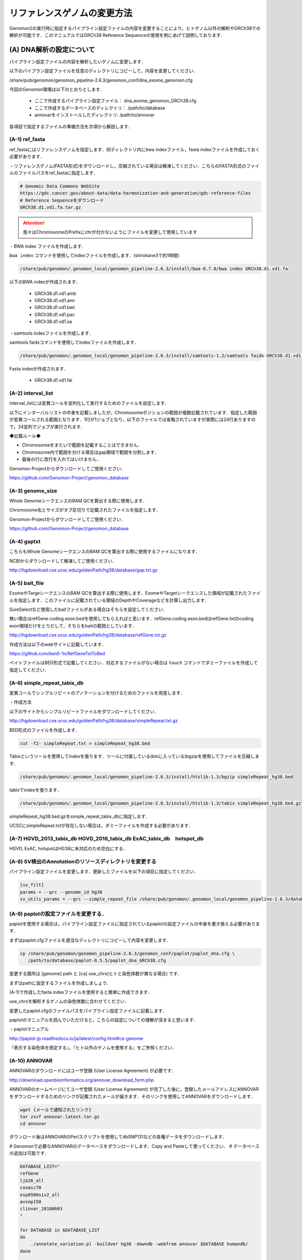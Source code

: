 -------------------------------------
リファレンスゲノムの変更方法
-------------------------------------

Genomon2の実行時に指定するパイプライン設定ファイルの内容を変更することにより，ヒトゲノム以外の解析やGRCh38での解析が可能です．このマニュアルではGRCh38 Reference Sequenceの使用を例にあげて説明しております．


(A) DNA解析の設定について
=========================

パイプライン設定ファイルの内容を解析したいゲノムに変更します．

以下のパイプラン設定ファイルを任意のディレクトリにコピーして，内容を変更してください．

/share/pub/genomon/genomon_pipeline-2.6.3/genomon_conf/dna_exome_genomon.cfg

今回のGenomon環境は以下のとおりとします．

 - ここで作成するパイプライン設定ファイル： dna_exome_genomon_GRCh38.cfg
 - ここで作成するデータベースのディレクトリ： /path/to/database
 - annovarをインストールしたディレクトリ: /path/to/annovar

.. code-block:: cfg
  :caption: パイプライン設定ファイル (dna_exome_genomon_GRCh38.cfg)
  :name: dna_exome_genomon_GRCh38.cfg_a
  
  [REFERENCE]
  # prepared reference fasta file
  ref_fasta = /path/to/database/GRCh38/GRCh38.d1.vd1.fa
  interval_list = /path/to/database/GRCh38/GRCh38_noScaffold_noDecoy.interval_list
  genome_size = /share/pub/genomon/.genomon_local/genomon_pipeline-2.6.3/install/bedtools-2.24.0/genomes/human.hg38.genome
  gaptxt = /path/to/database/hg38.fa/gap.txt
  bait_file = /path/to/database/bait/refGene.coding.exon.hg38.161116.bed
  simple_repeat_tabix_db = /path/to/database/tabix/simpleRepeat_hg38.bed.gz
  HGVD_2013_tabix_db =
  HGVD_2016_tabix_db =
  ExAC_tabix_db =
  hotspot_db = 
  
  [sv_filt]
  params = --grc --genome_id hg38
  sv_utils_params = --grc --simple_repeat_file /share/pub/genomon/.genomon_local/genomon_pipeline-2.6.3/database/GenomonSV-0.6.0rc1/hg38/simpleRepeat.txt.gz --genome_id hg38
  
  [paplot]
  config_file = /path/to/database/paplot-0.5.5/paplot_dna_GRCh38.cfg
  
  [SOFTWARE]
  bwa = /path/to/bwa-0.7.17/bwa
  annovar = /path/to/annovar
  
  [annotation]
  active_annovar_flag = True
  iannovar_buildver = hg38
  table_annovar_params = -buildver hg38 -remove --otherinfo -protocol   refGene,cytoBand,genomicSuperDups,ljb26_all,cosmic70,esp6500siv2_all,avsnp150,clinvar_20180603 -operation g,r,r,f,f,f,f,f
  annovar_database = /path/to/annovar/humandb
  active_HGVD_2013_flag = False
  active_HGVD_2016_flag = False
  active_ExAC_flag = False

各項目で指定するファイルの準備方法を次項から解説します．

(A-1) ref_fasta
------------------------------------------

ref_fastaにはリファレンスゲノムを指定します．同ディレクトリ内にbwa
indexファイル，fasta indexファイルを作成しておく必要があります．

・リファレンスゲノム(FASTA形式)をダウンロードし，圧縮されている場合は解凍してください．こちらのFASTA形式のファイルのファイルパスをref_fastaに指定します．

.. code-block:: bash

  # Genomic Data Commons WebSite
  https://gdc.cancer.gov/about-data/data-harmonization-and-generation/gdc-reference-files
  # Reference Sequenceをダウンロード
  GRCh38.d1.vd1.fa.tar.gz
  
.. attention::

  我々はChromosomeのPrefixにchrが付かないようにファイルを変更して使用しています

・BWA index ファイルを作成します．

``bwa index`` コマンドを使用してindexファイルを作成します．(shirokane3で約1時間)

.. code-block:: bash

  /share/pub/genomon/.genomon_local/genomon_pipeline-2.6.3/install/bwa-0.7.8/bwa index GRCh38.d1.vd1.fa

以下のBWA indexが作成されます．

 - GRCh38.d1.vd1.amb
 - GRCh38.d1.vd1.ann
 - GRCh38.d1.vd1.bwt
 - GRCh38.d1.vd1.pac
 - GRCh38.d1.vd1.sa

・samtools indexファイルを作成します．

samtools faidxコマンドを使用してindexファイルを作成します．

.. code-block:: bash

  /share/pub/genomon/.genomon_local/genomon_pipeline-2.6.3/install/samtools-1.2/samtools faidx GRCh38.d1.vd1.fa

Fasta indexが作成されます．

 - GRCh38.d1.vd1.fai

(A-2) interval_list
----------------------------------------------

interval_listには変異コールを並列化して実行するためのファイルを設定します．

以下にインターバルリストの中身を記載しましたが，Chromosomeポジションの範囲が複数記載されています．指定した範囲が変異コールされる範囲となります．1行が1ジョブとなり，以下のファイルでは省略されていますが実際には24行ありますので，24並列でジョブが実行されます．

◆記載ルール◆

- Chromosomeをまたいで範囲を記載することはできません．
- Chromosome内で範囲を分ける場合はgap領域で範囲を分割します．
- 最後の行に改行を入れてはいけません．

.. code-block:: text
  :caption: インターバルリスト (GRCh38_noScaffold_noDecoy.interval_list)
  
  1:10000-121976459
  1:121976459-248946422
  2:10000-97439618
  2:97439618-242183529
  3:60000-90550102
  3:90550102-198285559
  4:10000-190204555
  5:10000-181528259
  (以下略)
  
Genomon-Projectからダウンロードしてご使用ください．

https://github.com/Genomon-Project/genomon_database


(A-3) genome_size
--------------------------------------------

Whole GenomeシークエンスのBAM QCを算出する際に使用します．

Chromosome名とサイズがタブ区切りで記載されたファイルを指定します．

.. code-block:: text
  :caption: Genome_size ファイル (human.hg38.genome)
  
  chr1 248956422
  chr2 242193529
  chr3 198295559
  chr4 190214555
  chr5 181538259
  (以下略)

Genomon-Projectからダウンロードしてご使用ください．

https://github.com/Genomon-Project/genomon_database

(A-4) gaptxt
------------------------------------------

こちらもWhole GenomeシークエンスのBAM QCを算出する際に使用するファイルになります．

NCBIからダウンロードして解凍してご使用ください．

http://hgdownload.cse.ucsc.edu/goldenPath/hg38/database/gap.txt.gz

.. code-block:: text
  :caption: Gaptxt (hg38.fa/gaptxt)
  
  585 chr1 0 10000 1 N 10000 telomere no
  586 chr1 207666 257666 5 N 50000 contig no
  587 chr1 297968 347968 7 N 50000 contig no
  589 chr1 535988 585988 10 N 50000 contig no
  605 chr1 2702781 2746290 48 N 43509 scaffold yes
  (以下略)

(A-5) bait_file
------------------------------------------

ExomeやTargeシークエンスのBAM QCを算出する際に使用します．ExomeやTargetシークエンスした領域が記載されたファイルを指定します．このファイルに記載されている領域のDepthやCoverageなどを計算し出力します．

SureSelectなど使用したbaitファイルがある場合はそちらを設定してください．

無い場合はrefGene.coding.exon.bedを使用してもらえればと思います．refGene.coding.exon.bedはrefGene.txtのcoding exon領域だけをとりだして，そちらをbaitの範囲としています．

http://hgdownload.cse.ucsc.edu/goldenPath/hg38/database/refGene.txt.gz

作成方法は以下のwebサイトに記載しています．

https://github.com/ken0-1n/RefGeneTxtToBed

ベイトファイルはBED形式で記載してください．対応するファイルがない場合は ``touch`` コマンドでダミーファイルを作成して指定してください．

.. code-block:: text
  :caption: ベイトファイル (refGene.coding.exon.hg38.161116.bed)
  
  chr1 69090 70008
  chr1 450739 451678
  chr1 685715 686654
  chr1 925941 926013
  chr1 930154 930336
  (以下略)

(A-6) simple_repeat_tabix_db
---------------------------------------------------------

変異コールでシンプルリピートのアノテーションを付けるためのファイルを用意します．

・作成方法

以下のサイトからシンプルリピートファイルをダウンロードしてください．

http://hgdownload.cse.ucsc.edu/goldenPath/hg38/database/simpleRepeat.txt.gz

BED形式のファイルを作成します．

.. code-block:: bash

  cut -f2- simpleRepeat.txt > simpleRepeat_hg38.bed

Tabixというツールを使用してindexを張ります．ツールに付属している(binに入っている)bgzipを使用してファイルを圧縮します．

.. code-block:: bash

  /share/pub/genomon/.genomon_local/genomon_pipeline-2.6.3/install/htslib-1.3/bgzip simpleRepeat_hg38.bed

tabixでindexを張ります．

.. code-block:: bash

  /share/pub/genomon/.genomon_local/genomon_pipeline-2.6.3/install/htslib-1.3/tabix simpleRepeat_hg38.bed.gz

simpleRepeat_hg38.bed.gzをsimple_repeat_tabix_dbに指定します．

UCSCにsimpleRepeat.txtが存在しない場合は，ダミーファイルを作成する必要があります．

(A-7) HGVD_2013_tabix_db HGVD_2016_tabix_db ExAC_tabix_db　hotspot_db
-------------------------------------------------------------------------------------------

HGVD, ExAC, hotspotはHG38に未対応のため空白にする．

.. code-block:: cfg
  :caption: パイプライン設定ファイル (dna_exome_genomon_GRCh38.cfg)
  :name: dna_exome_genomon_GRCh38.cfg_a7
    
  [REFERENCE]
  HGVD_2013_tabix_db =
  HGVD_2016_tabix_db =
  ExAC_tabix_db =
  hotspot_db = 


(A-8) SV検出のAnnotationのリソースディレクトリを変更する
--------------------------------------------------------

パイプライン設定ファイルを変更します．更新したファイルを以下の項目に指定してください．

.. code-block:: cfg

  [sv_filt]
  params = --grc --genome_id hg38
  sv_utils_params = --grc --simple_repeat_file /share/pub/genomon/.genomon_local/genomon_pipeline-2.6.3/database/GenomonSV-0.6.0rc1/hg38/simpleRepeat.txt.gz --genome_id hg38

(A-9) paplotの設定ファイルを変更する．
--------------------------------------

paplotを使用する場合は，パイプライン設定ファイルに指定されているpaplotの設定ファイルの中身を書き換える必要があります．

まずはpaplot.cfgファイルを適当なディレクトリにコピーして内容を変更します．

.. code-block:: bash

  cp /share/pub/genomon/genomon_pipeline-2.6.3/genomon_conf/paplot/paplot_dna.cfg \
     /path/to/database/paplot-0.5.5/paplot_dna_GRCh38.cfg

変更する箇所は [genome] path と [ca] use_chrs(ヒトと染色体数が異なる場合) です．

まずはpathに設定するファイルを作成しましょう．

(A-1)で作成したfasta indexファイルを使用すると簡単に作成できます．

use_chrsを解析するゲノムの染色体数に合わせてください．

.. code-block:: cfg
  :caption: paplot_dna_GRCh38.cfg
  
  [genome]
  path= /path/to/database/GRCh38/GRCh38.genome_size
  
  [ca]
  use_chrs = 1,2,3,4,5,6,7,8,9,10,11,12,13,14,15,16,17,18,19,20,21,22,X,Y

変更したpaplot.cfgのファイルパスをパイプライン設定ファイルに記載します．

.. code-block:: cfg
  :caption: パイプライン設定ファイル (dna_exome_genomon_GRCm38.cfg)
  
  [paplot]
  config_file = /path/to/database/paplot-0.5.5/paplot_dna_GRCh38.cfg

paplotのマニュアルを読んでいただけると，こちらの設定についての理解が深まると思います．

・paplotマニュアル

http://paplot-jp.readthedocs.io/ja/latest/config.html#ca-genome

『表示する染色体を限定する』，『ヒト以外のゲノムを使用する』をご参照ください．

(A-10) ANNOVAR
--------------

ANNOVARのダウンロードにはユーザ登録 (User License Agreement) が必要です．

http://download.openbioinformatics.org/annovar_download_form.php

ANNOVARのホームページにてユーザ登録 (User License Agreement) が完了した後に，登録したメールアドレスにANNOVARをダウンロードするためのリンクが記載されたメールが届きます．そのリンクを使用してANNOVARをダウンロードします．

.. code-block:: bash

  wget {メールで通知されたリンク}
  tar zxvf annovar.latest.tar.gz
  cd annovar

ダウンロード後はANNOVARのPerlスクリプトを使用してdbSNP131などの各種データをダウンロードします．

# Genomonで必要なANNOVARのデータベースをダウンロードします．Copy and Pasteして使ってください．
# データベースの追加は可能です．

.. code-block:: bash

  DATABASE_LIST="
  refGene
  ljb26_all
  cosmic70
  esp6500siv2_all
  avsnp150
  clinvar_20180603
  "
  
  for DATABASE in $DATABASE_LIST
  do
      ./annotate_variation.pl -buildver hg38 -downdb -webfrom annovar $DATABASE humandb/
  done
  
  ./annotate_variation.pl -buildver hg38 -downdb cytoBand humandb/
  ./annotate_variation.pl -buildver hg38 -downdb genomicSuperDups humandb/


ANNOVARを使用するようにパイプライン設定ファイルを編集します．以下の2か所の変更をお願いします．
データベースを追加した場合は，table_annovar_paramsにも追加設定が必要です．

.. code-block:: cfg

  [SOFTWARE]
  annovar = [ANNOVARのパスをダウンロードしたANNOVAR]に変更する．
  (例)annovar = path/to/annovar
  
  [annotation]
  active_annovar_flag = True
  iannovar_buildver = hg38
  table_annovar_params = -buildver hg38 -remove --otherinfo -protocol refGene,cytoBand,genomicSuperDups,ljb26_all,cosmic70,esp6500siv2_all,avsnp150,clinvar_20180603 -operation g,r,r,f,f,f,f,f
  annovar_database = /path/to/annovar/humandb
  active_HGVD_2013_flag = False
  active_HGVD_2016_flag = False
  active_ExAC_flag = False

(B) RNA解析の設定について
=========================

パイプライン設定ファイルの内容を解析したいゲノムに変更します．

以下のパイプラン設定ファイルを任意のディレクトリにコピーして，内容を変更してください．

/share/pub/genomon/genomon_pipeline-2.6.3/genomon_conf/rna_genomon.cfg

今回のGenomon環境は以下のとおりとします．

 - ここで作成するパイプライン設定ファイル： rna_exome_genomon_GRCh38.cfg
 - ここで作成するデータベースのディレクトリ： /path/to/database

.. code-block:: cfg
  :caption: パイプライン設定ファイル（rna_genomon_GRCh38.cfg）
  
  [REFERENCE]
  star_genome = /path/to/database/GRCh38.STAR-2.5.2a
  ref_fasta = /path/to/database/GRCh38/GRCh38.d1.vd1.fa <- (A-1)と同じ
  
  [fusion_count_control]
  params = --genome_id hg38
  [fusion_merge_control]
  params = --genome_id hg38
  [fusion_fusion]
  params = --grc --genome_id hg38
  filt_params = --filter_same_gene --grc --genome_id hg38
  [genomon_expression]
  params = --grc --genome_id hg38
  [intron_retention]
  params = --grc --genome_id hg38
  
  [paplot]
  config_file = /path/to/database/paplot-0.5.5/paplot_rna_GRCh38.cfg

（B-1）star_genome
-------------------------------------------------

star_genomeにはSTARのindexファイルが格納されているディレクトリのパスを指定します．

・STAR index ファイルを作成します．

STARにはのindexファイルを作成するには，FASTAファイル以外にGTFファイルが必要です．

ftp://ftp.sanger.ac.uk/pub/gencode/Gencode_human/release_25/gencode.v25.annotation.gtf.gz

.. attention::

  GRCh38.p7.genome.faと同じでPrefixにchrが付かないようにファイルの中身を変更しております．

STARコマンドを使用してSTAR indexを作成します．

.. code-block:: bash

  /share/pub/genomon/.genomon_local/genomon_pipeline-2.6.3/install/STAR-2.5.2a/bin/Linux_x86_64_static/STAR \
  --runThreadN 8 \
  --runMode genomeGenerate \
  --genomeDir /path/to/database/GRCh38.STAR-2.5.2a \
  --genomeFastaFiles /path/to/database/GRCh38/GRCh38.d1.vd1.fa \
  --sjdbGTFfile /path/to/database/GTF/gencode.v25.annotation.gtf \
  --sjdbOverhang 100

メモリが足りない場合はqloginするときに ``-l s_vmem=64G,mem_req=64G`` オプションを指定してください

.. code-block:: bash

  $bash make.sh

  # 以下はmake.shのログです
  /path/to/database/GRCh38.STAR-2.5.2a
  sc092
  arg1=
  2016年 11月 18日 金曜日 18:38:19 JST
  Nov 18 18:38:20 ..... started STAR run
  Nov 18 18:38:20 ... starting to generate Genome files
  Nov 18 18:39:27 ... starting to sort Suffix Array. This may take a long time...
  Nov 18 18:39:44 ... sorting Suffix Array chunks and saving them to disk...
  Nov 18 19:23:03 ... loading chunks from disk, packing SA...
  Nov 18 19:25:21 ... finished generating suffix array
  Nov 18 19:25:21 ... generating Suffix Array index
  Nov 18 19:29:16 ... completed Suffix Array index
  Nov 18 19:29:16 ..... processing annotations GTF
  Nov 18 19:29:29 ..... inserting junctions into the genome indices
  Nov 18 19:32:43 ... writing Genome to disk ...
  Nov 18 19:32:47 ... writing Suffix Array to disk ...
  Nov 18 19:33:14 ... writing SAindex to disk
  Nov 18 19:33:16 ..... finished successfully

(B-2) fusionfusionの設定ファイルを変更する
------------------------------------------

パイプライン設定ファイルを変更します．更新したファイルを以下の項目に指定してください．

.. code-block:: cfg

  [fusion_count_control]
  params = --genome_id hg38
  [fusion_merge_control]
  params = --genome_id hg38
  [fusion_fusion]
  params = --grc --genome_id hg38
  filt_params = --filter_same_gene --grc --genome_id hg38
  

(B-3) Expressionの設定ファイルを変更する
----------------------------------------

パイプライン設定ファイルを変更します．更新したファイルを以下の項目に指定してください．

.. code-block:: cfg

  [genomon_expression]
  params = --grc --genome_id hg38

(B-4) intron retentionの設定ファイルを変更する
------------------------------------------------------------

パイプライン設定ファイルを変更します．更新したファイルを以下の項目に指定してください．

.. code-block:: cfg

  [intron_retention]
 　params = --grc --genome_id hg38

(B-5) paplotの設定ファイルを変更する
-------------------------------------

paplotを使用する場合は，パイプライン設定ファイルに指定されているpaplotの設定ファイルの中身を書き換える必要があります．

まずはpaplot.cfgファイルを適当なディレクトリにコピーして内容を変更します．

.. code-block:: bash

  cp /share/pub/genomon/genomon_pipeline-2.6.3/genomon_conf/paplot/paplot_rna.cfg \
     /path/to/database/paplot-0.5.5/paplot_rna_GRCh38.cfg

RNA用のコンフィグファイル，paplot_rna.cfgのコピー後の作業はDNAの「(A-9) paplotの設定ファイルを変更する」と同じです.(A-9)の設定方法を参照ください．
